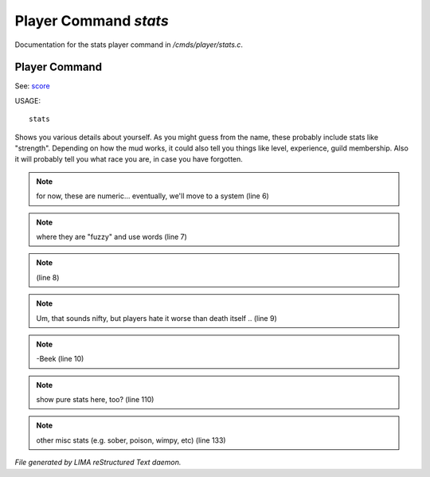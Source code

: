 ***********************
Player Command *stats*
***********************

Documentation for the stats player command in */cmds/player/stats.c*.

Player Command
==============

See: `score <score.html>`_ 

USAGE::

	stats

Shows you various details about yourself.
As you might guess from the name, these probably include stats like "strength".
Depending on how the mud works, it could also tell you things like level,
experience, guild membership.
Also it will probably tell you what race you are, in case you have forgotten.


.. note:: for now, these are numeric... eventually, we'll move to a system (line 6)
.. note:: where they are "fuzzy" and use words (line 7)
.. note::  (line 8)
.. note:: Um, that sounds nifty, but players hate it worse than death itself .. (line 9)
.. note:: -Beek (line 10)
.. note:: show pure stats here, too? (line 110)
.. note:: other misc stats (e.g. sober, poison, wimpy, etc) (line 133)

*File generated by LIMA reStructured Text daemon.*
